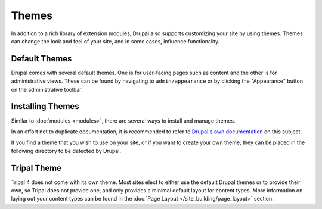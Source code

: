 Themes
======

In addition to a rich library of extension modules, Drupal also supports customizing your site by using themes. Themes can change the look and feel of your site, and in some cases, influence functionality.


Default Themes
--------------

Drupal comes with several default themes. One is for user-facing pages such as content and the other is for administrative views. These can be found by navigating to ``admin/appearance`` or by clicking the "Appearance" button on the administrative toolbar.

Installing Themes
------------------

Similar to :doc:`modules <modules>`, there are several ways to install and manage themes. 

In an effort not to duplicate documentation, it is recommended to refer to `Drupal's own documentation <https://www.drupal.org/node/1897420>`__ on this subject.

If you find a theme that you wish to use on your site, or if you want to create your own theme, they can be placed in the following directory to be detected by Drupal.


Tripal Theme
------------

Tripal 4 does not come with its own theme. Most sites elect to either use the default Drupal themes or to provide their own, so Tripal does not provide one, and only provides a minimal default layout for content types. More information on laying out your content types can be found in the :doc:`Page Layout </site_building/page_layout>` section.